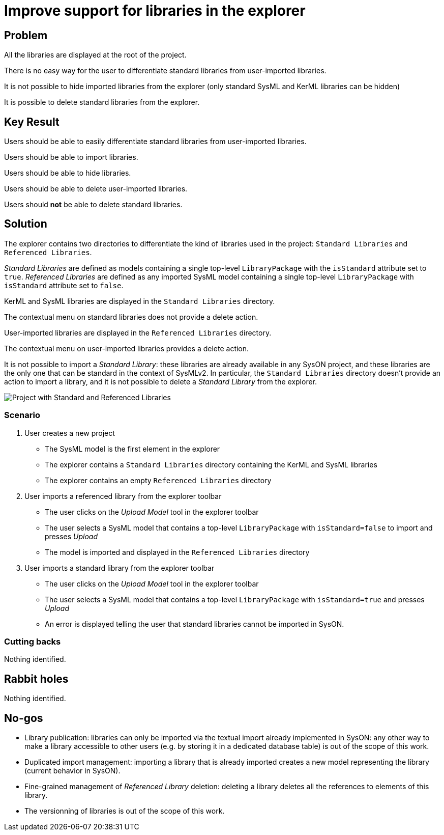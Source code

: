 = Improve support for libraries in the explorer

== Problem

All the libraries are displayed at the root of the project.

There is no easy way for the user to differentiate standard libraries from user-imported libraries. 

It is not possible to hide imported libraries from the explorer (only standard SysML and KerML libraries can be hidden)

It is possible to delete standard libraries from the explorer.

== Key Result

Users should be able to easily differentiate standard libraries from user-imported libraries.

Users should be able to import libraries.

Users should be able to hide libraries.

Users should be able to delete user-imported libraries.

Users should *not* be able to delete standard libraries.

== Solution

The explorer contains two directories to differentiate the kind of libraries used in the project: `Standard Libraries` and `Referenced Libraries`.

_Standard Libraries_ are defined as models containing a single top-level `LibraryPackage` with the `isStandard` attribute set to `true`.
_Referenced Libraries_ are defined as any imported SysML model containing a single top-level `LibraryPackage` with `isStandard` attribute set to `false`.

KerML and SysML libraries are displayed in the `Standard Libraries` directory.

The contextual menu on standard libraries does not provide a delete action.

User-imported libraries are displayed in the `Referenced Libraries` directory.

The contextual menu on user-imported libraries provides a delete action.

It is not possible to import a _Standard Library_: these libraries are already available in any SysON project, and these libraries are the only one that can be standard in the context of SysMLv2.
In particular, the `Standard Libraries` directory doesn't provide an action to import a library, and it is not possible to delete a _Standard Library_ from the explorer.

image:images/improve_support_for_libraries_in_the_explorer_01.png[Project with Standard and Referenced Libraries]

=== Scenario

1. User creates a new project
- The SysML model is the first element in the explorer
- The explorer contains a `Standard Libraries` directory containing the KerML and SysML libraries
- The explorer contains an empty `Referenced Libraries` directory

2. User imports a referenced library from the explorer toolbar
- The user clicks on the _Upload Model_ tool in the explorer toolbar
- The user selects a SysML model that contains a top-level `LibraryPackage` with `isStandard=false` to import and presses _Upload_
- The model is imported and displayed in the `Referenced Libraries` directory

3. User imports a standard library from the explorer toolbar
- The user clicks on the _Upload Model_ tool in the explorer toolbar
- The user selects a SysML model that contains a top-level `LibraryPackage` with `isStandard=true` and presses _Upload_
- An error is displayed telling the user that standard libraries cannot be imported in SysON.

=== Cutting backs

Nothing identified.

== Rabbit holes

Nothing identified.

== No-gos

- Library publication: libraries can only be imported via the textual import already implemented in SysON: any other way to make a library accessible to other users (e.g. by storing it in a dedicated database table) is out of the scope of this work.
- Duplicated import management: importing a library that is already imported creates a new model representing the library (current behavior in SysON).
- Fine-grained management of _Referenced Library_ deletion: deleting a library deletes all the references to elements of this library.
- The versionning of libraries is out of the scope of this work.
